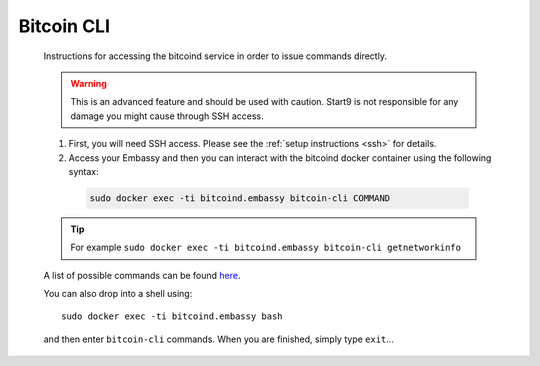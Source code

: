 .. _bitcoin-cli:

===========
Bitcoin CLI
===========

 Instructions for accessing the bitcoind service in order to issue commands directly.
 
 .. warning:: This is an advanced feature and should be used with caution. Start9 is not responsible for any damage you might cause through SSH access.
 
 #. First, you will need SSH access.  Please see the :ref:`setup instructions <ssh>` for details.
 #. Access your Embassy and then you can interact with the bitcoind docker container using the following syntax:

  .. code-block:: bash
    
      sudo docker exec -ti bitcoind.embassy bitcoin-cli COMMAND
 
 .. tip:: For example ``sudo docker exec -ti bitcoind.embassy bitcoin-cli getnetworkinfo``
 
 A list of possible commands can be found `here <https://developer.bitcoin.org/reference/rpc/>`__.
 
 You can also drop into a shell using::
 
    sudo docker exec -ti bitcoind.embassy bash

 and then enter ``bitcoin-cli`` commands.  When you are finished, simply type ``exit``...
